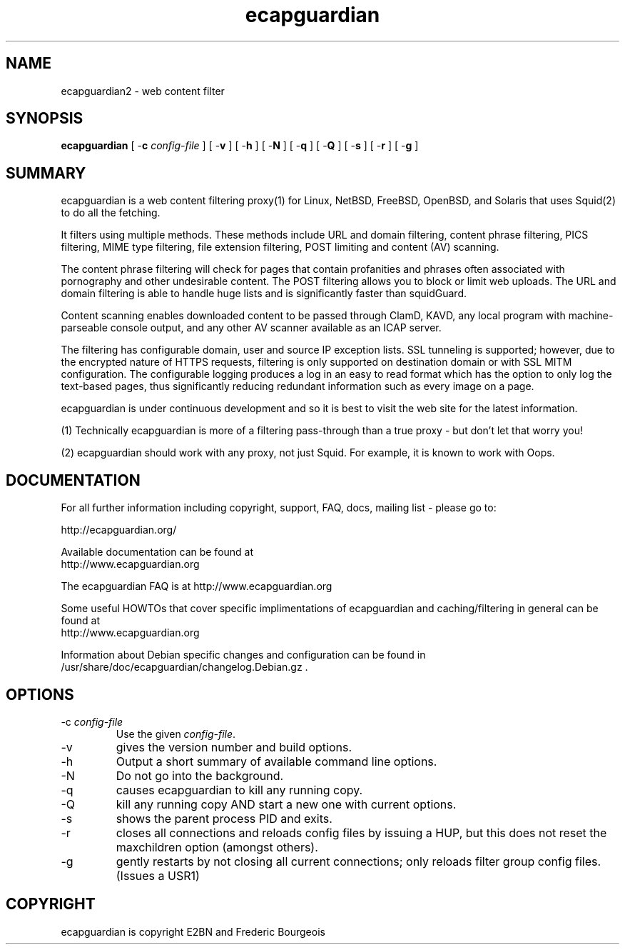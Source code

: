 .\" ------> /usr/share/man/man8/ecapguardian.8.gz <------
.\" 
.TH "ecapguardian" "8" "Juin 2015" "Frederic Bourgeois" "ecapguardian"
.SH "NAME"
ecapguardian2 \- web content filter

.SH "SYNOPSIS"
.PP 
\fBecapguardian\fR [ \-\fBc\fR \fIconfig\-file\fR ] [ \-\fBv\fR ] [ \-\fBh\fR ] [ \-\fBN\fR ] [ \-\fBq\fR ] [ \-\fBQ\fR ] [ \-\fBs\fR ] [ \-\fBr\fR ] [ \-\fBg\fR ]
.SH "SUMMARY"
ecapguardian is a web content filtering proxy(1) for Linux, NetBSD, FreeBSD, OpenBSD, and Solaris that uses Squid(2) to do all the fetching.

It filters using multiple methods. These methods include URL and domain filtering, content phrase filtering, PICS filtering, MIME type filtering, file extension filtering, POST limiting and content (AV) scanning.

The content phrase filtering will check for pages that contain profanities and phrases often associated with pornography and other undesirable content.  The POST filtering allows you to block or limit web uploads.  The URL and domain filtering is able to handle huge lists and is significantly faster than squidGuard.

Content scanning enables downloaded content to be passed through ClamD, KAVD, any local program with machine\-parseable console output, and any other AV scanner available as an ICAP server.

The filtering has configurable domain, user and source IP exception lists.  SSL tunneling is supported; 
however, due to the encrypted nature of HTTPS requests,
filtering is only supported on destination domain or with SSL MITM configuration.
The configurable logging produces a log in an easy to read format which has the option to only log the text\-based pages, thus significantly reducing redundant
information such as every image on a page.

ecapguardian is under continuous development and so it is best to visit the web site for the latest information.

 (1) Technically ecapguardian is more of a filtering pass\-through than a true proxy \- but don't let that worry you!

 (2) ecapguardian should work with any proxy, not just Squid. For example, it is known to work with Oops.
.SH "DOCUMENTATION"
.PP 
For all further information including copyright, support, FAQ, docs, mailing list \- please go to:

  http://ecapguardian.org/

Available documentation can be found at 
 http://www.ecapguardian.org

The ecapguardian FAQ is at http://www.ecapguardian.org

Some useful HOWTOs that cover specific implimentations of ecapguardian and
caching/filtering in general can be found at
 http://www.ecapguardian.org
  
Information about Debian specific changes
and configuration can be found in
/usr/share/doc/ecapguardian/changelog.Debian.gz .
.SH "OPTIONS"
.TP 
\-c \fIconfig\-file\fR
Use the given \fIconfig\-file\fR\&.
.TP 
\-v
gives the version number and build options\&.
.TP 
\-h
Output a short summary of available command line options\&.
.TP 
\-N
Do not go into the background\&.
.TP 
\-q
causes ecapguardian to kill any running copy\&.
.TP 
\-Q
kill any running copy AND start a new one with current options\&.
.TP 
\-s
shows the parent process PID and exits\&.
.TP 
\-r
closes all connections and reloads config files by issuing a HUP, but this does not reset the maxchildren option (amongst others)\&.
.TP 
\-g
gently restarts by not closing all current connections; only reloads filter group config files. (Issues a USR1)\&
.SH "COPYRIGHT"

ecapguardian is copyright E2BN and Frederic Bourgeois

